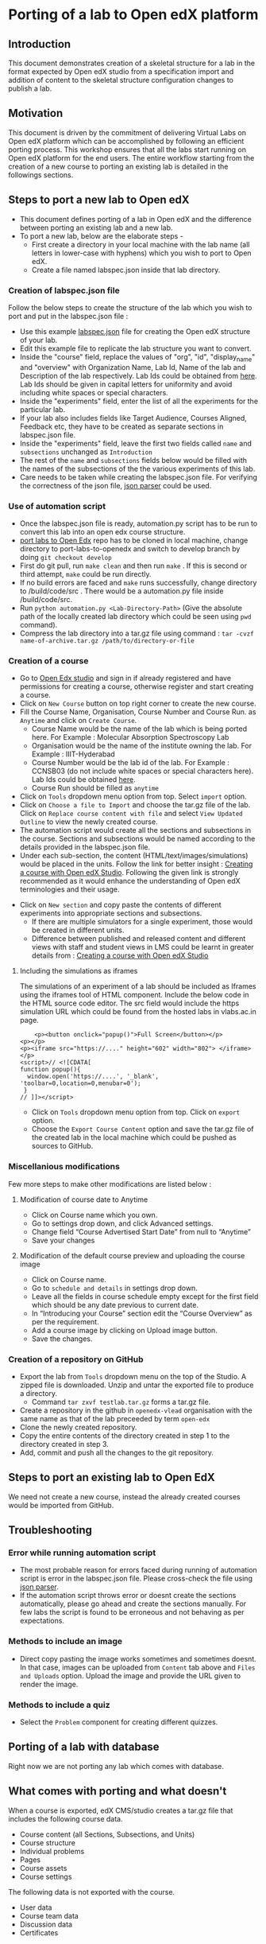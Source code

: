 * Porting of a lab to Open edX platform
** Introduction
   This document demonstrates creation of a skeletal structure for a
   lab in the format expected by Open edX studio from a specification
   import and addition of content to the skeletal structure
   configuration changes to publish a lab.
** Motivation
   This document is driven by the commitment of delivering Virtual
   Labs on Open edX platform which can be accomplished by following an
   efficient porting process. This workshop ensures that all the labs
   start running on Open edX platform for the end users. The entire
   workflow starting from the creation of a new course to porting an
   existing lab is detailed in the followings sections.
** Steps to port a new lab to Open edX
- This document defines porting of a lab in Open edX and
  the difference between porting an existing lab and a new lab.
- To port a new lab, below are the elaborate steps - 
  + First create a directory in your local machine with the lab name
    (all letters in lower-case with hyphens) which you wish to port to
    Open edX.
  + Create a file named labspec.json inside that lab directory.
*** Creation of labspec.json file
    Follow the below steps to create the structure of the lab which
    you wish to port and put in the labspec.json file : 
    + Use this example [[https://github.com/openedx-vlead/port-labs-to-openedx/blob/develop/src/porting-labs/labspec.json][labspec.json]] file for creating the Open edX
      structure of your lab.
    + Edit this example file to replicate the lab structure you want
      to convert.
    + Inside the "course" field, replace the values of "org", "id",
      "display_name" and "overview" with Organization Name, Lab Id,
      Name of the lab and Description of the lab respectively. Lab Ids
      could be obtained from [[https://docs.google.com/spreadsheets/d/1qIU42qaMVtwpP_6eV3YXjJs8CJb6wnPPclFgqbGdlCM/edit?usp=sharing][here]]. Lab Ids should be given in capital
      letters for uniformity and avoid including white spaces or
      special characters.
    + Inside the "experiments" field, enter the list of all the
      experiments for the particular lab. 
    + If your lab also includes fields like Target Audience, Courses
      Aligned, Feedback etc, they have to be created as separate
      sections in labspec.json file.
    + Inside the "experiments" field, leave the first two fields
      called =name= and =subsections= unchanged as =Introduction=
    + The rest of the =name= and =subsections= fields below would be
      filled with the names of the subsections of the the various
      experiments of this lab.
    + Care needs to be taken while creating the labspec.json file. For
      verifying the correctness of the json file, [[http://json.parser.online.fr/][json parser]] could be
      used.
*** Use of automation script
    + Once the labspec.json file is ready, automation.py script has to
      be run to convert this lab into an open edx course structure.
    + [[https://github.com/vlead/port-labs-to-openedx][port labs to Open Edx]] repo has to be cloned in local machine,
      change directory to port-labs-to-openedx and switch to develop
      branch by doing =git checkout develop=
    + First do git pull, run =make clean= and then run =make= . If this
      is second or third attempt, =make= could be run directly. 
    + If no build errors are faced and =make= runs successfully,
      change directory to /build/code/src . There would be a
      automation.py file inside /build/code/src.
    + Run =python automation.py <Lab-Directory-Path>= (Give the absolute
      path of the locally created lab directory which could be seen
      using =pwd= command).
    + Compress the lab directory into a tar.gz file using command :
      =tar -cvzf name-of-archive.tar.gz /path/to/directory-or-file=
*** Creation of a course
    + Go to [[http://edx-courses.vlabs.ac.in:18010/][Open Edx studio]] and sign in if already registered
      and have permissions for creating a course, otherwise register and
      start creating a course.
    + Click on =New Course= button on top right corner to create the
      new course.
    + Fill the Course Name, Organisation, Course Number and Course Run. 
      as =Anytime= and click on =Create Course=.
      + Course Name would be the name of the lab which is being ported
        here. For Example : Molecular Absorption Spectroscopy Lab
      + Organisation would be the name of the institute owning the
        lab. For Example : IIIT-Hyderabad
      + Course Number would be the lab id of the lab. For Example :
        CCNSB03 (do not include white spaces or special characters
        here). Lab Ids could be obtained [[https://docs.google.com/spreadsheets/d/1qIU42qaMVtwpP_6eV3YXjJs8CJb6wnPPclFgqbGdlCM/edit?usp=sharing][here]].
      + Course Run should be filled as =anytime=
    + Click on =Tools= dropdown menu option from top. Select =import= option.
    + Click on =Choose a file to Import= and choose the tar.gz file of
      the lab. Click on =Replace course content with file= and select
      =View Updated Outline= to view the newly created course.
    + The automation script would create all the sections and subsections
      in the course. Sections and subsections would be named according
      to the details provided in the labspec.json file.
    + Under each sub-section, the content
      (HTML/text/images/simulations) would be placed in the
      units. Follow the link for better insight : [[https://www.edx.org/course/creating-course-edx-studio-edx-studiox][Creating a course
      with Open edX Studio]]. Following the given link is strongly
      recommended as it would enhance the understanding of Open edX
      terminologies and their usage.
  + Click on =New section= and copy paste the contents of different
    experiments into appropriate sections and subsections.
    + If there are multiple simulators for a single experiment, those
      would be created in different units.
    + Difference between published and released content and different
      views with staff and student views in LMS could be learnt in
      greater details from : [[https://www.edx.org/course/creating-course-edx-studio-edx-studiox][Creating a course with Open edX Studio]]
**** Including the simulations as iframes
     The simulations of an experiment of a lab should be included as
     Iframes using the iframes tool of HTML component. Include the
     below code in the HTML source code editor. The src field would
     include the https simulation URL which could be found from the
     hosted labs in vlabs.ac.in page.

#+BEGIN_EXAMPLE
    <p><button onclick="popup()">Full Screen</button></p>
<p></p>
<p><iframe src="https://...." height="602" width="802"> </iframe></p>
<script>// <![CDATA[
function popup(){
  window.open('https://....', '_blank', 'toolbar=0,location=0,menubar=0');
 }
// ]]></script>
#+END_EXAMPLE

  + Click on =Tools= dropdown menu option from top. Click on =export= option.
  + Choose the =Export Course Content= option and save the tar.gz file
    of the created lab in the local machine which could be pushed as
    sources to GitHub.
*** Miscellanious modifications
    Few more steps to make other modifications are listed below : 
**** Modification of course date to Anytime
      + Click on Course name which you own.
      + Go to settings drop down, and click Advanced settings.
      + Change field “Course Advertised Start Date” from null to “Anytime”
      + Save your changes
**** Modification of the default course preview and uploading the course image
      + Click on Course name.
      + Go to =schedule and details= in settings drop down.
      + Leave all the fields in course schedule empty except for the
        first field which should be any date previous to current date.
      + In “Introducing your Course” section edit the “Course
        Overview” as per the requirement.
      + Add a course image by clicking on Upload image button.
      + Save the changes.
*** Creation of a repository on GitHub 
    + Export the lab from =Tools= dropdown menu on the top of the
      Studio. A zipped file is downloaded. Unzip and untar the
      exported file to produce a directory.
      + Command =tar zxvf testlab.tar.gz= forms a tar.gz file.      
    + Create a repository in the github in =openedx-vlead=
      organisation with the same name as that of the lab preceeded by
      term =open-edx=
    + Clone the newly created repository.
    + Copy the entire contents of the directory created in step 1 to the
      directory created in step 3.
    + Add, commit and push all the changes to the git repository.
** Steps to port an existing lab to Open EdX
   We need not create a new course, instead the already created
   courses would be imported from GitHub.
** Troubleshooting 
*** Error while running automation script
    + The most probable reason for errors faced during running of
      automation script is error in the labspec.json file. Please
      cross-check the file using [[http://json.parser.online.fr/][json parser]].
    + If the automation script throws error or doesnt create the
      sections automatically, please go ahead and create the sections
      manually. For few labs the script is found to be erroneous and
      not behaving as per expectations.
*** Methods to include an image
    + Direct copy pasting the image works sometimes and sometimes
      doesnt. In that case, images can be uploaded from =Content= tab
      above and =Files and Uploads= option. Upload the image and
      provide the URL given to render the image.
*** Methods to include a quiz
    + Select the =Problem= component for creating different quizzes.
** Porting of a lab with database
   Right now we are not porting any lab which comes with database.
** What comes with porting and what doesn't
   When a course is exported, edX CMS/studio creates a tar.gz file that
   includes the following course data.
   + Course content (all Sections, Subsections, and Units)
   + Course structure
   + Individual problems
   + Pages
   + Course assets
   + Course settings
   The following data is not exported with the course.
   + User data
   + Course team data
   + Discussion data
   + Certificates

** Resolving the link integrity issue
   To ensure link integrity, always include the =https= URL in the iframes of simulations. 
** Analytics
   Analytics code should be included in each simulation code in order
   to capture the usage for each experiment perfromed by a
   student. The analytics code is given below :
** Theming
   The porting process does not include any specifics for including
   any theme. By default the themes would be applied.
